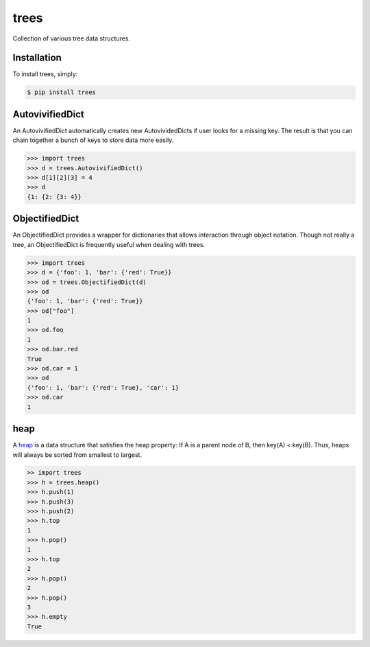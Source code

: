 trees
=====

.. image:: https://badge.fury.io/py/trees.png
    :target: http://badge.fury.io/py/trees

Collection of various tree data structures.

Installation
------------

To install trees, simply:

.. code-block:: bash

    $ pip install trees

AutovivifiedDict
----------------

An AutovivifiedDict automatically creates new AutovividedDicts if user looks for a missing key. The result is that you can chain together a bunch of keys to store data more easily.

.. code-block:: python

    >>> import trees
    >>> d = trees.AutovivifiedDict()
    >>> d[1][2][3] = 4
    >>> d
    {1: {2: {3: 4}}

ObjectifiedDict
---------------

An ObjectifiedDict provides a wrapper for dictionaries that allows interaction through object notation. Though not really a tree, an ObjectifiedDict is frequently useful when dealing with trees.

.. code-block:: python

    >>> import trees
    >>> d = {'foo': 1, 'bar': {'red': True}}
    >>> od = trees.ObjectifiedDict(d)
    >>> od
    {'foo': 1, 'bar': {'red': True}}
    >>> od["foo"]
    1
    >>> od.foo
    1
    >>> od.bar.red
    True
    >>> od.car = 1
    >>> od
    {'foo': 1, 'bar': {'red': True}, 'car': 1}
    >>> od.car
    1

heap
----

A heap_ is a data structure that satisfies the heap property: If A is a parent node of B, then key(A) < key(B). Thus, heaps will always be sorted from smallest to largest.

.. code-block:: python

    >> import trees
    >>> h = trees.heap()
    >>> h.push(1)
    >>> h.push(3)
    >>> h.push(2)
    >>> h.top
    1
    >>> h.pop()
    1
    >>> h.top
    2
    >>> h.pop()
    2
    >>> h.pop()
    3
    >>> h.empty
    True

.. _heap: http://en.wikipedia.org/wiki/Heap_(data_structure\)
